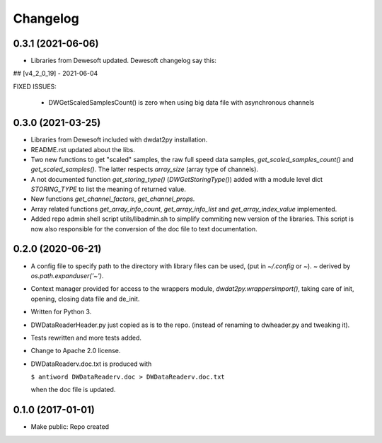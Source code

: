 Changelog
=========

0.3.1 (2021-06-06)
------------------

- Libraries from Dewesoft updated. Dewesoft changelog say this:

## [v4_2_0_19] - 2021-06-04

FIXED ISSUES:

  - DWGetScaledSamplesCount() is zero when using big data file with asynchronous channels


0.3.0 (2021-03-25)
------------------

- Libraries from Dewesoft included with dwdat2py installation.

- README.rst updated about the libs.

- Two new functions to get "scaled" samples, the raw full speed data
  samples, `get_scaled_samples_count()` and `get_scaled_samples()`.
  The latter respects `array_size` (array type of channels).

- A not documented function `get_storing_type()`
  (`DWGetStoringType()`) added with a module level dict `STORING_TYPE`
  to list the meaning of returned value.

- New functions `get_channel_factors`, `get_channel_props.`

- Array related functions `get_array_info_count`, `get_array_info_list`
  and `get_array_index_value` implemented.

- Added repo admin shell script utils/libadmin.sh to simplify commiting
  new version of the libraries. This script is now also responsible for
  the conversion of the doc file to text documentation.


0.2.0 (2020-06-21)
------------------

- A config file to specify path to the directory with library files can
  be used, (put in `~/.config` or `~`). `~` derived by
  `os.path.expanduser('~')`.

- Context manager provided for access to the wrappers module,
  `dwdat2py.wrappersimport()`, taking care of init, opening, closing
  data file and de_init.

- Written for Python 3.

- DWDataReaderHeader.py just copied as is to the repo. (instead of
  renaming to dwheader.py and tweaking it).

- Tests rewritten and more tests added.

- Change to Apache 2.0 license.

- DWDataReaderv.doc.txt is produced with

  ``$ antiword DWDataReaderv.doc > DWDataReaderv.doc.txt``

  when the doc file is updated.

0.1.0 (2017-01-01)
------------------

- Make public: Repo created
